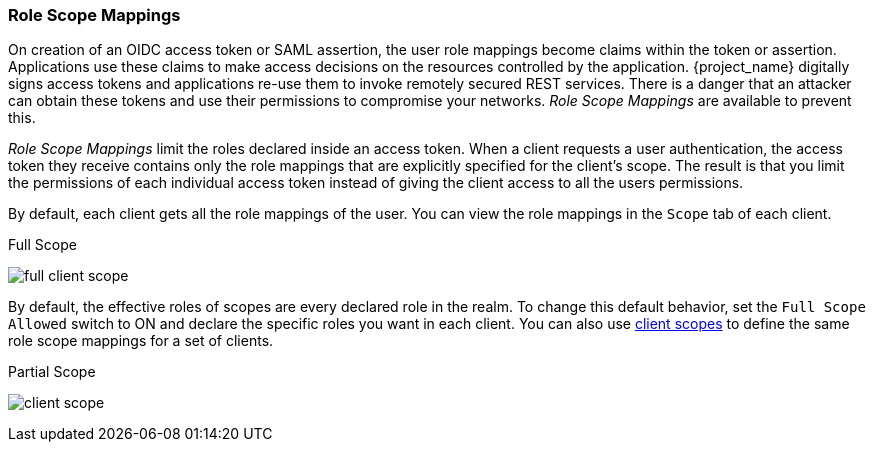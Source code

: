 [[_role_scope_mappings]]

=== Role Scope Mappings

On creation of an OIDC access token or SAML assertion, the user role mappings become claims within the token or assertion.  Applications use these claims to make access decisions on the resources controlled by the application.  {project_name} digitally signs access tokens and applications re-use them to invoke remotely secured REST services.  There is a danger that an attacker can obtain these tokens and use their permissions to compromise your networks. _Role Scope Mappings_ are available to prevent this.

_Role Scope Mappings_ limit the roles declared inside an access token.  When a client requests a user authentication, the access token they receive contains only the role mappings that are explicitly specified for the client's scope.  The result is that you limit the permissions of each individual access token instead of giving the client access to all the users permissions.  

By default, each client gets all the role mappings of the user. You can view the role mappings in the `Scope` tab of each client.

.Full Scope
image:{project_images}/full-client-scope.png[]

By default, the effective roles of scopes are every declared role in the realm. To change this default behavior, set the `Full Scope Allowed` switch to ON and declare the specific roles you want in each client.  You can also use <<_client_scopes, client scopes>> to define the same role scope mappings for a set of clients.

.Partial Scope
image:{project_images}/client-scope.png[]
